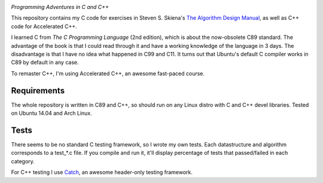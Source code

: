 .. image:: https://img.shields.io/badge/License-MIT-yellow.svg
  :target: https://opensource.org/licenses/MIT
  :alt: License

*Programming Adventures in C and C++*

This repository contains my C code for exercises in Steven S. Skiena's `The Algorithm Design Manual`_, as well as C++ code for Accelerated C++.

I learned C from `The C Programming Language` (2nd edition), which is about the now-obsolete C89 standard. The advantage of the book is that I could read through it and have a working knowledge of the language in 3 days. The disadvantage is that I have no idea what happened in C99 and C11. It turns out that Ubuntu's default C compiler works in C89 by default in any case.

To remaster C++, I'm using Accelerated C++, an awesome fast-paced course.

Requirements
------------
The whole repository is written in C89 and C++, so should run on any Linux distro with C and C++ devel libraries. Tested on Ubuntu 14.04 and Arch Linux.

Tests
-----
There seems to be no standard C testing framework, so I wrote my own tests. Each datastructure and algorithm corresponds to a test_*.c file. If you compile and run it, it'll display percentage of tests that passed/failed in each category.

For C++ testing I use `Catch`_, an awesome header-only testing framework.

.. _MIT license: https://opensource.org/licenses/MIT
.. _research: https://www.vision.caltech.edu/~kchalupk/
.. _The Algorithm Design Manual: http://www.algorist.com/
.. _scikit-learn: http://scikit-learn.org/stable/
.. _TensorFlow: https://www.tensorflow.org/
.. _misc: misc
.. _Catch: https://github.com/philsquared/Catch
.. _The C Programming Langage: http://www.cprogramming.com/books/ritchie.html
